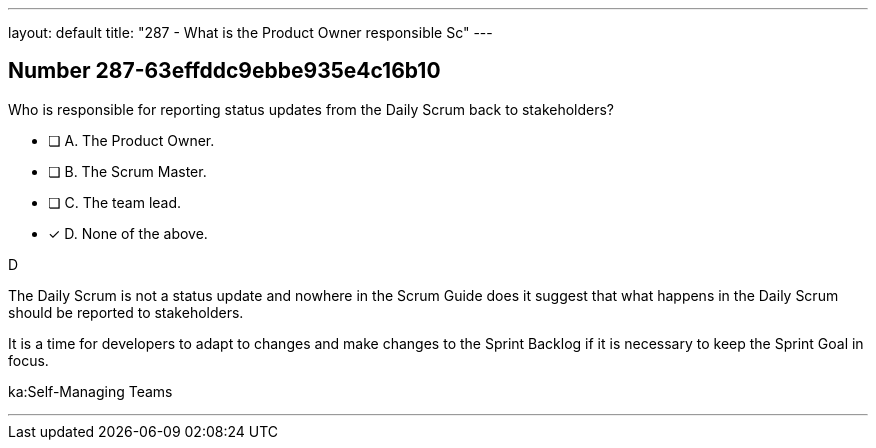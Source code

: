 ---
layout: default 
title: "287 - What is the Product Owner responsible Sc"
---


[.question]
== Number 287-63effddc9ebbe935e4c16b10

****

[.query]
Who is responsible for reporting status updates from the Daily Scrum back to stakeholders?

[.list]
* [ ] A. The Product Owner.
* [ ] B. The Scrum Master.
* [ ] C. The team lead.
* [*] D. None of the above.
****

[.answer]
D

[.explanation]
The Daily Scrum is not a status update and nowhere in the Scrum Guide does it suggest that what happens in the Daily Scrum should be reported to stakeholders.

It is a time for developers to adapt to changes and make changes to the Sprint Backlog if it is necessary to keep the Sprint Goal in focus.



[.ka]
ka:Self-Managing Teams

'''


